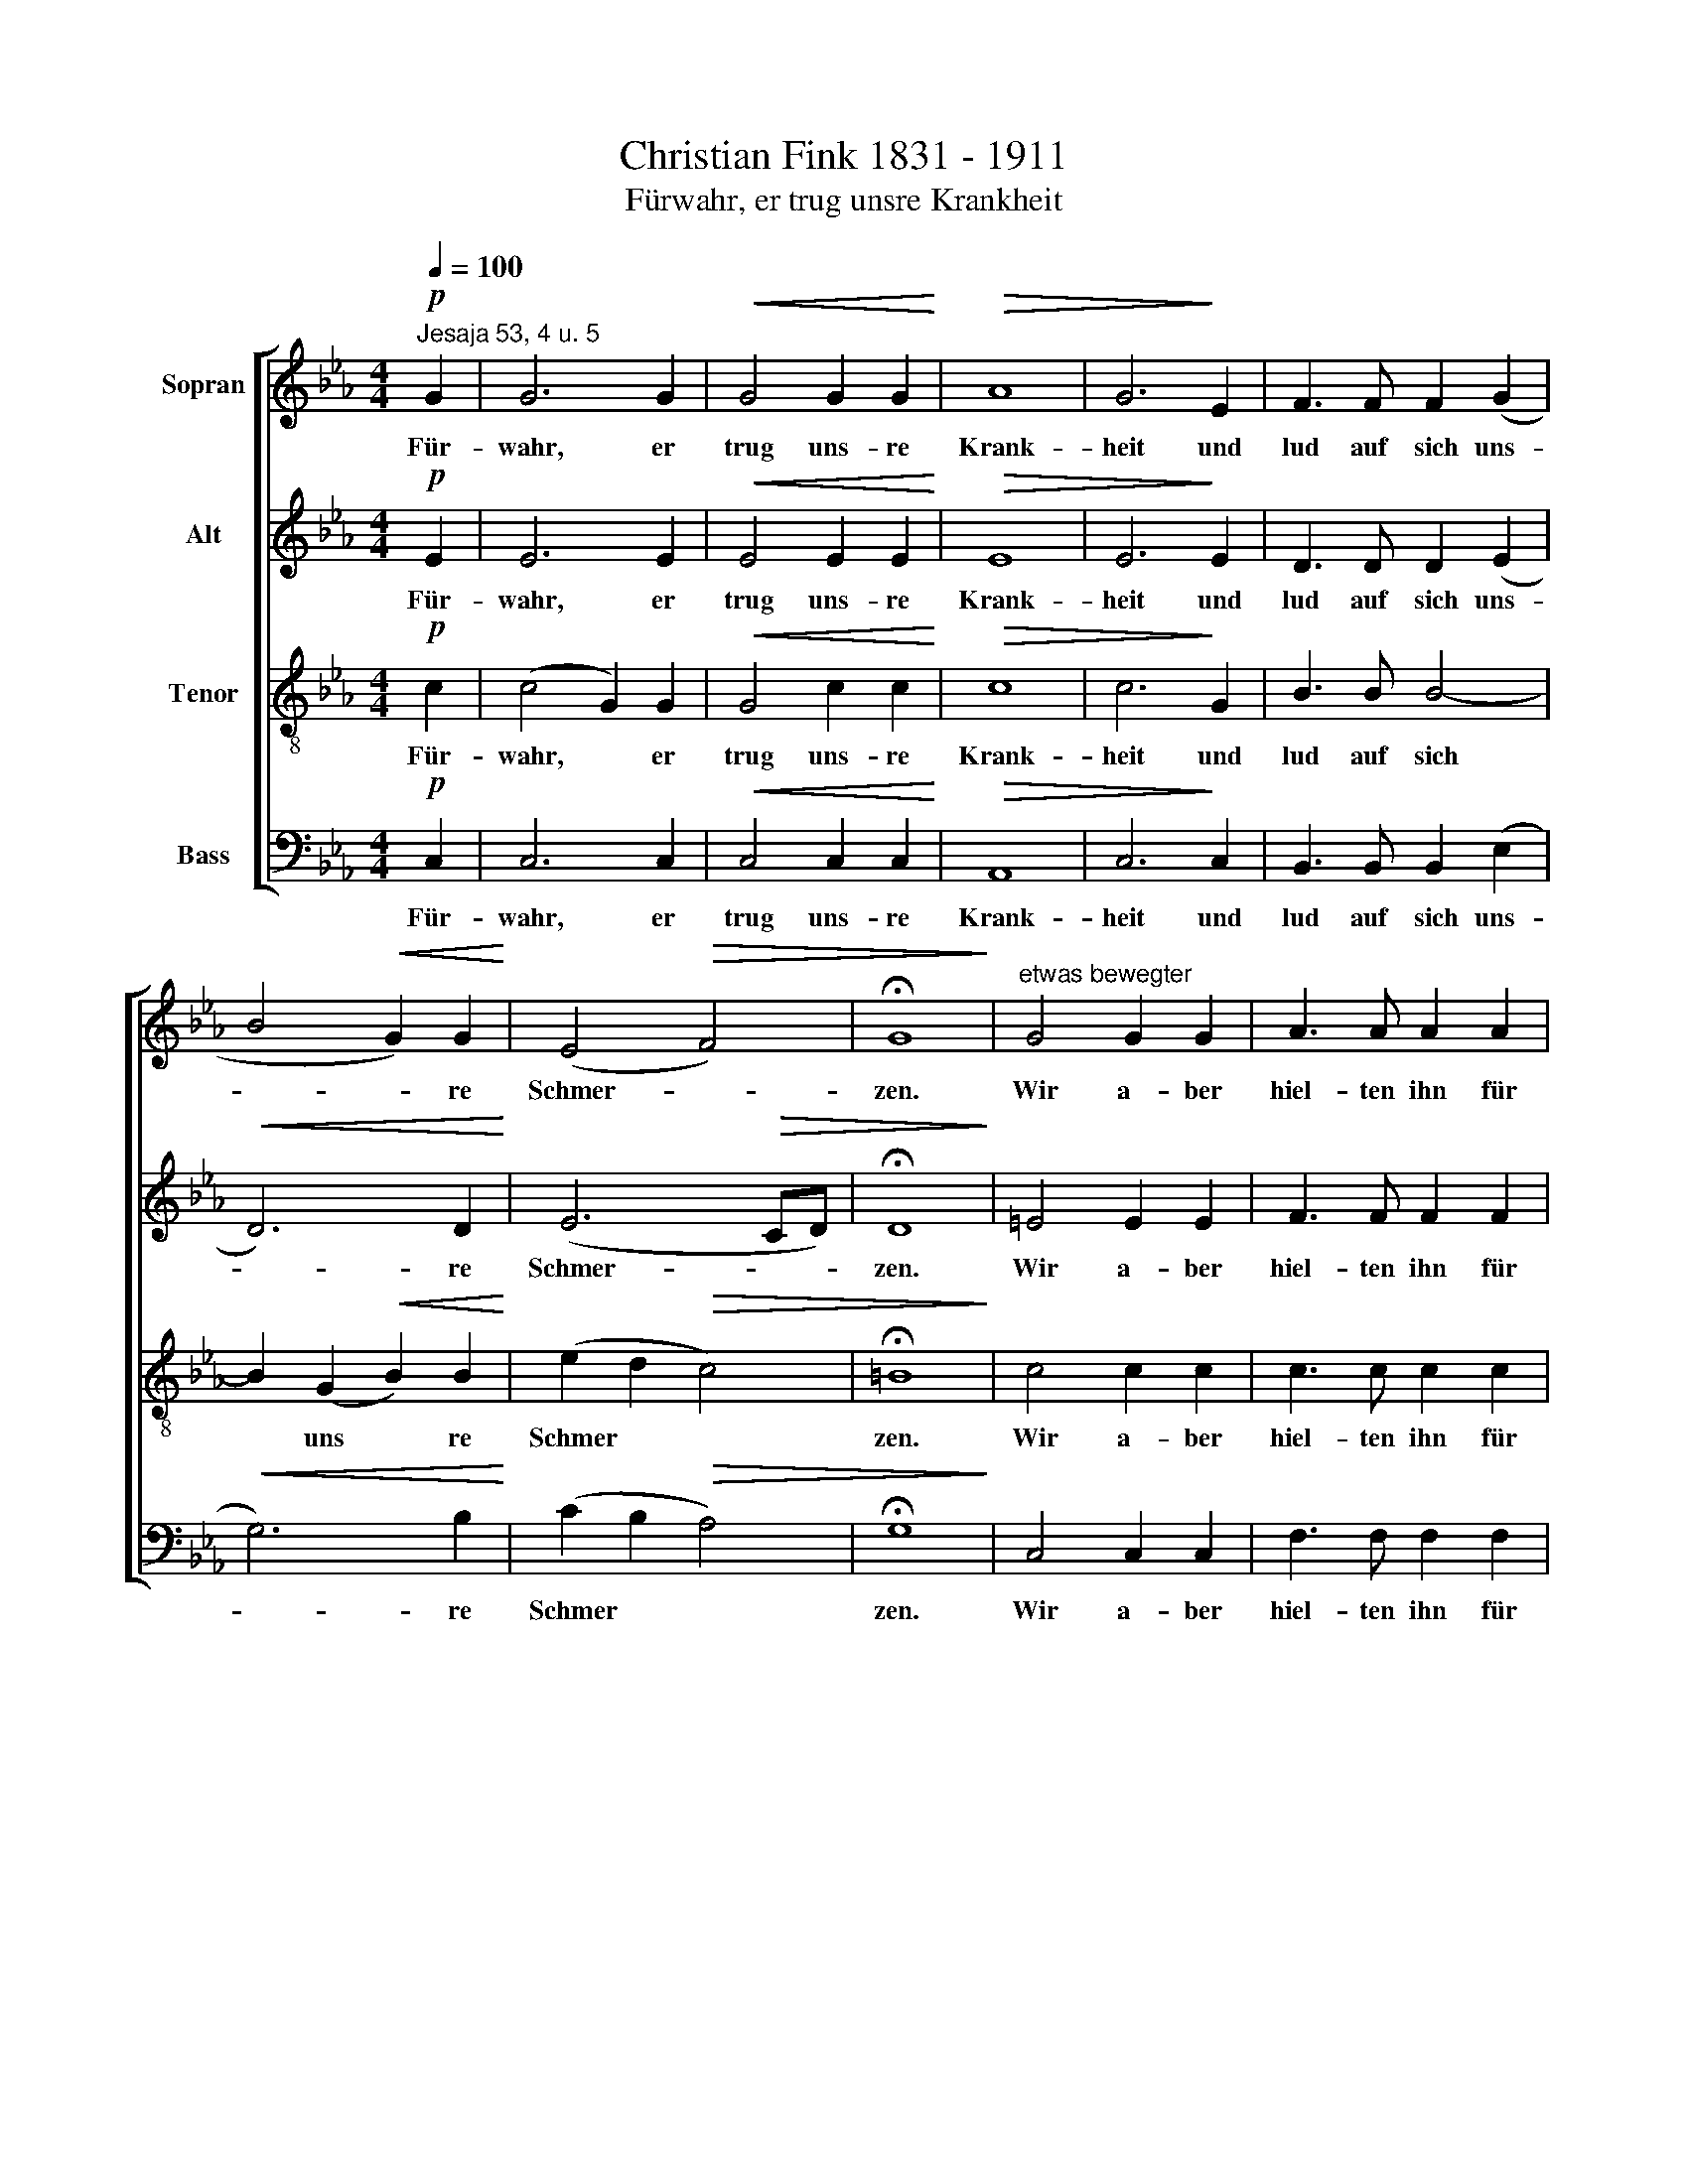 X:1
T:Christian Fink 1831 - 1911
T:Fürwahr, er trug unsre Krankheit
%%score [ 1 2 3 4 ]
L:1/8
Q:1/4=100
M:4/4
K:Eb
V:1 treble nm="Sopran"
V:2 treble nm="Alt"
V:3 treble-8 nm="Tenor"
V:4 bass nm="Bass"
V:1
!p!"^Jesaja 53, 4 u. 5" G2 | G6 G2 |!<(! G4 G2 G2!<)! |!>(! A8 | G6!>)! E2 | F3 F F2 (G2 | %6
w: Für-|wahr, er|trug uns- re|Krank-|heit und|lud auf~ ~sich uns-|
 B4!<(! G2) G2!<)! | (E4!>(! F4) | !fermata!G8!>)! |"^etwas bewegter" G4 G2 G2 | A3 A A2 A2 | %11
w: * * re|Schmer- *|zen.|Wir a- ber|hiel- ten ihn für|
 B4 B2 B2 | c8 | c2!<(! c2 A2 c2 | d4!<)! d4 | e2 e2 (e2 d)c |!>(! (c4 =B4)!>)! | c8 | %18
w: den, der ge-|plagt|und von Gott ge-|schla- gen|und ge- mar \- tert|wä- *|re.|
"^erstes Zeitmaß"!p! c6 A2 | A8- | A2 FF A2 A2 |!<(! B3 B!<)! B4 | A2!<(! FF _G4!<)! | %23
w: A- ber|er|* ist um uns- rer|Mis- se- tat|wil- len ver- wun-|
!>(! F4!>)! F2 c2 |!<(! _d3 d!<)!!f! (e2 B2 | c2 _d2 A2) B2 |!>(! c2 G!>)!G!>(! A4-!>)! | %27
w: det und um|uns- rer Sün- *|* * * de|wil- len zer- schla-|
!>(! A4!>)! G4 | z4 z2 z!p! C | =E3!<(! E E2 E2 | F8-!<)! |!p!!>(! F2!>)!"^tranquillo" A2 G2 F2 | %32
w: * gen.|Die|Stra- fe liegt auf|ihm,|* auf daß wir|
 (E4!>(! A2) F2!>)! |!p! E8 | E2 z2 z2!p!"^più animato" AA |"^cresc." G6 G2 |!f! (c2 d2 e4 | %37
w: Frie- * den|hät-|ten, und~ ~durch|sei- ne|Wun * *|
 d4) c4- | c2 c2 =B2 =A2 | =B8 | !fermata!c8 |] %41
w: * den|* sind wir ge-|hei-|let.|
V:2
!p! E2 | E6 E2 |!<(! E4 E2 E2!<)! |!>(! E8 | E6!>)! E2 | D3 D D2 (E2 |!<(! D6) D2!<)! | %7
w: Für-|wahr, er|trug uns- re|Krank-|heit und|lud auf~ ~sich uns-|* re|
 (E6!>(! CD) | !fermata!D8!>)! | =E4 E2 E2 | F3 F F2 F2 | G4 G2 G2 | A8 | E2!<(! E2 A2 F2 | %14
w: Schmer- * *|zen.|Wir a- ber|hiel- ten ihn für|den, der ge-|plagt|und von Gott ge-|
 F4!<)! F4 | G2 G2 A3 A |!>(! G8!>)! | G8 |!p! A6 F2 | F8- | F2 FF F2 FE |!<(! _D3 D!<)! (D2 E2) | %22
w: schla- gen|und ge- mar- tert|wä-|re.|A- ber|er|* ist um uns- rer *|Mis- se- tat *|
 F2!<(! FF (F2!<)! E_D) |!>(! C4!>)! F2 F2 |!<(! F3 F!<)!!f! (G4- | G2 F4) F2 | %26
w: wil- len ver- wun- * *|det und um|uns- rer Sün-|* * de|
!>(! =E2 G!>)!G!>(! (G2 F_E!>)! |!>(! D4!>)! =E4 | z4 z2 z!p! C | C3!<(! C C2 C2 | _D8-!<)! | %31
w: wil- len zer- schla- * *|* gen.|Die|Stra- fe liegt auf|ihm,|
!p!!>(! D2!>)! _D2 D2 D2 | _D2 C2!>(! F2) D2!>)! |!p! (C4 B,2!>(! _D2) | C2!>)!!p! EE F3 E | %35
w: * auf daß wir|Frie- * * den|hät- * *|ten, und~ ~durch sei- ne|
 =D3"^cresc." D (C2 D2) |!f! (G2 F2 E3) G | F4 E2 AA | (G8- | G4 F4) | !fermata!=E8 |] %41
w: Wun- den sind *|wir * * ge-|hei- let, wir ge-|hei-||let.|
V:3
!p! c2 | (c4 G2) G2 |!<(! G4 c2 c2!<)! |!>(! c8 | c6!>)! G2 | B3 B B4- | B2 (G2!<(! B2) B2!<)! | %7
w: Für-|wahr, * er|trug uns- re|Krank-|heit und|lud auf~ ~sich|* uns * re|
 (e2 d2!>(! c4) | !fermata!=B8!>)! | c4 c2 c2 | c3 c c2 c2 | e4 e2 e2 | e8 | A2!<(! A2 c2 c2 | %14
w: Schmer * *|zen.|Wir a- ber|hiel- ten ihn für|den, der ge-|plagt|und von Gott ge-|
 B4!<)! B4 | B2 B2 (A2 f)e |!>(! d8!>)! | =e8 | z8 |!p! c6 A2 | A2 AA c2 c2 | %21
w: schla- gen|und ge- mar \- tert|wä-|re.||A- ber|er ist um uns- rer|
!<(! B3 B!<)! (B2 c2) | _d2!<(! dc B4!<)! |!>(! =A4!>)! A2 A2 |!<(! B3 B!<)!!f! (B4 | _A4 F2) G2 | %26
w: Mis- se- tat *|wil- len ver- wun-|det und um|uns- rer Sün-|* * de|
!>(! G2 c!>)!c!>(! (c4!>)! |!>(! =B4!>)! c4 | z2!p! c2 (c4 | G3)!<(! G G2 G2 | A8-!<)! | %31
w: wil- len zer- schla-|* gen.|Die Stra-|* fe liegt auf|ihm,|
!p!!>(! A2!>)! F2 B2 B2 | B2 A4)!>(! A2!>)! |!p! (A4!>(! G4) | A2!>)!!p! cc (c2 d)c | %35
w: * auf daß wir|Frie- * den|hät- *|ten, und~ ~durch sei- * ne|
 (c2 =B)"^cresc."B (=A2 B2) |!f! c6 _B2 | (A2 B2) c2 fe | d8- | d8 | !fermata!c8 |] %41
w: Wun * den sind *|wir ge-|hei- * let, wir ge-|hei-||let.|
V:4
!p! C,2 | C,6 C,2 |!<(! C,4 C,2 C,2!<)! |!>(! A,,8 | C,6!>)! C,2 | B,,3 B,, B,,2 (E,2 | %6
w: Für-|wahr, er|trug uns- re|Krank-|heit und|lud auf~ ~sich uns-|
!<(! G,6) B,2!<)! | (C2 B,2!>(! A,4) | !fermata!G,8!>)! | C,4 C,2 C,2 | F,3 F, F,2 F,2 | %11
w: * re|Schmer * *|zen.|Wir a- ber|hiel- ten ihn für|
 E,4 E,2 E,2 | A,8 | A,2!<(! A,2 F,2 A,2 | B,4!<)! B,,4 | E,2 E,2 F,3 F, |!>(! G,8!>)! | C,8 | z8 | %19
w: den, der ge-|plagt|und von Gott ge-|schla- gen|und ge- mar- tert|wä-|re.||
!p! A,6 F,2 | F,2 F,F, F,2 F,2 |!<(! _G,3 G,!<)! G,4 | _D,2!<(! D,D, E,4!<)! | %23
w: A- ber|er ist um uns- rer|Mis- se- tat|wil- len ver- wun-|
!>(! F,4!>)! F,2 F,2 |!<(! B,,3 B,,!<)!!f! (E,4 | A,,2 _D,4) D,2 |!>(! C,2 =E,!>)!E,!>(! F,4-!>)! | %27
w: det und um|uns- rer Sün-|* * de|wil- len zer- schla-|
!>(! F,4!>)! C,4 | z4 z2 z!p! C, | C,3!<(! C, C,4- | C,3 C,!<)! B,,4- | %31
w: * gen.|Die|Stra- fe liegt|* auf ihm,|
!p!!>(! B,,2!>)! F,2 B,2 A,2 | (G,2 A,2!>(! _D,2) D,2!>)! |!p!!>(! E,8 | A,,2!>)!!p! A,A, A,2 F,2 | %35
w: * auf daß wir|Frie- * * den|hät-|ten und~ ~durch sei- ne|
 G,6"^cresc." F,2 |!f! E,2 D,D, (C,4 | F,2 G,2) A,2 F,F, | G,8- | G,8 | !fermata!C,8 |] %41
w: Wun- den|sind wir ge- hei-|* * let, wir ge-|hei-||let.|

